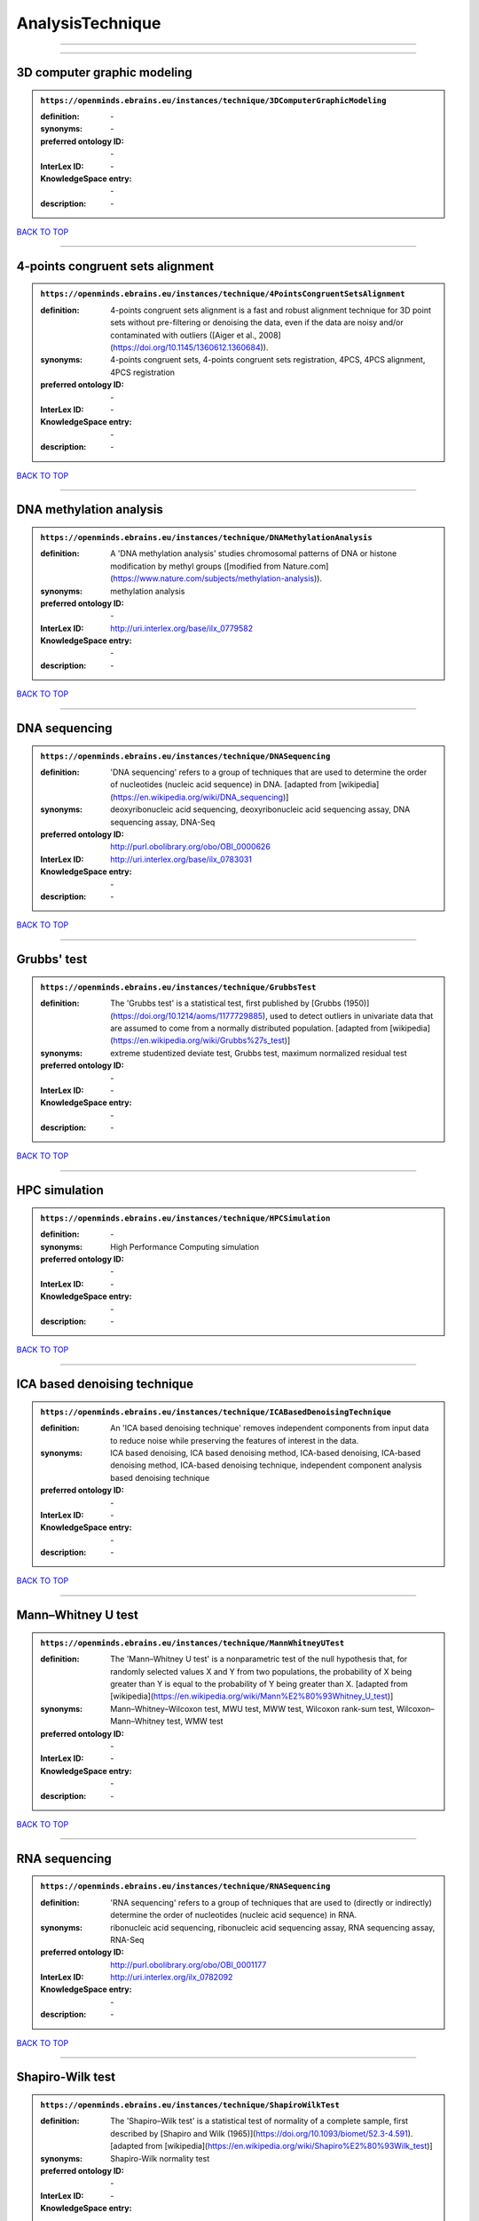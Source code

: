 #################
AnalysisTechnique
#################

------------

------------

3D computer graphic modeling
----------------------------

.. admonition:: ``https://openminds.ebrains.eu/instances/technique/3DComputerGraphicModeling``

   :definition: \-
   :synonyms: \-
   :preferred ontology ID: \-
   :InterLex ID: \-
   :KnowledgeSpace entry: \-
   :description: \-

`BACK TO TOP <AnalysisTechnique_>`_

------------

4-points congruent sets alignment
---------------------------------

.. admonition:: ``https://openminds.ebrains.eu/instances/technique/4PointsCongruentSetsAlignment``

   :definition: 4-points congruent sets alignment is a fast and robust alignment technique for 3D point sets without pre-filtering or denoising the data, even if the data are noisy and/or contaminated with outliers ([Aiger et al., 2008](https://doi.org/10.1145/1360612.1360684)).
   :synonyms: 4-points congruent sets, 4-points congruent sets registration, 4PCS, 4PCS alignment, 4PCS registration
   :preferred ontology ID: \-
   :InterLex ID: \-
   :KnowledgeSpace entry: \-
   :description: \-

`BACK TO TOP <AnalysisTechnique_>`_

------------

DNA methylation analysis
------------------------

.. admonition:: ``https://openminds.ebrains.eu/instances/technique/DNAMethylationAnalysis``

   :definition: A 'DNA methylation analysis' studies chromosomal patterns of DNA or histone modification by methyl groups ([modified from Nature.com](https://www.nature.com/subjects/methylation-analysis)).
   :synonyms: methylation analysis
   :preferred ontology ID: \-
   :InterLex ID: http://uri.interlex.org/base/ilx_0779582
   :KnowledgeSpace entry: \-
   :description: \-

`BACK TO TOP <AnalysisTechnique_>`_

------------

DNA sequencing
--------------

.. admonition:: ``https://openminds.ebrains.eu/instances/technique/DNASequencing``

   :definition: 'DNA sequencing' refers to a group of techniques that are used to determine the order of nucleotides (nucleic acid sequence) in DNA. [adapted from [wikipedia](https://en.wikipedia.org/wiki/DNA_sequencing)]
   :synonyms: deoxyribonucleic acid sequencing, deoxyribonucleic acid sequencing assay, DNA sequencing assay, DNA-Seq
   :preferred ontology ID: http://purl.obolibrary.org/obo/OBI_0000626
   :InterLex ID: http://uri.interlex.org/base/ilx_0783031
   :KnowledgeSpace entry: \-
   :description: \-

`BACK TO TOP <AnalysisTechnique_>`_

------------

Grubbs' test
------------

.. admonition:: ``https://openminds.ebrains.eu/instances/technique/GrubbsTest``

   :definition: The 'Grubbs test' is a statistical test, first published by [Grubbs (1950)](https://doi.org/10.1214/aoms/1177729885), used to detect outliers in univariate data that are assumed to come from a normally distributed population. [adapted from [wikipedia](https://en.wikipedia.org/wiki/Grubbs%27s_test)]
   :synonyms: extreme studentized deviate test, Grubbs test, maximum normalized residual test
   :preferred ontology ID: \-
   :InterLex ID: \-
   :KnowledgeSpace entry: \-
   :description: \-

`BACK TO TOP <AnalysisTechnique_>`_

------------

HPC simulation
--------------

.. admonition:: ``https://openminds.ebrains.eu/instances/technique/HPCSimulation``

   :definition: \-
   :synonyms: High Performance Computing simulation
   :preferred ontology ID: \-
   :InterLex ID: \-
   :KnowledgeSpace entry: \-
   :description: \-

`BACK TO TOP <AnalysisTechnique_>`_

------------

ICA based denoising technique
-----------------------------

.. admonition:: ``https://openminds.ebrains.eu/instances/technique/ICABasedDenoisingTechnique``

   :definition: An 'ICA based denoising technique' removes independent components from input data to reduce noise while preserving the features of interest in the data.
   :synonyms: ICA based denoising, ICA based denoising method, ICA-based denoising, ICA-based denoising method, ICA-based denoising technique, independent component analysis based denoising technique
   :preferred ontology ID: \-
   :InterLex ID: \-
   :KnowledgeSpace entry: \-
   :description: \-

`BACK TO TOP <AnalysisTechnique_>`_

------------

Mann–Whitney U test
-------------------

.. admonition:: ``https://openminds.ebrains.eu/instances/technique/MannWhitneyUTest``

   :definition: The 'Mann–Whitney U test' is a nonparametric test of the null hypothesis that, for randomly selected values X and Y from two populations, the probability of X being greater than Y is equal to the probability of Y being greater than X. [adapted from [wikipedia](https://en.wikipedia.org/wiki/Mann%E2%80%93Whitney_U_test)]
   :synonyms: Mann–Whitney–Wilcoxon test, MWU test, MWW test, Wilcoxon rank-sum test, Wilcoxon–Mann–Whitney test, WMW test
   :preferred ontology ID: \-
   :InterLex ID: \-
   :KnowledgeSpace entry: \-
   :description: \-

`BACK TO TOP <AnalysisTechnique_>`_

------------

RNA sequencing
--------------

.. admonition:: ``https://openminds.ebrains.eu/instances/technique/RNASequencing``

   :definition: 'RNA sequencing' refers to a group of techniques that are used to (directly or indirectly) determine the order of nucleotides (nucleic acid sequence) in RNA.
   :synonyms: ribonucleic acid sequencing, ribonucleic acid sequencing assay, RNA sequencing assay, RNA-Seq
   :preferred ontology ID: http://purl.obolibrary.org/obo/OBI_0001177
   :InterLex ID: http://uri.interlex.org/ilx_0782092
   :KnowledgeSpace entry: \-
   :description: \-

`BACK TO TOP <AnalysisTechnique_>`_

------------

Shapiro-Wilk test
-----------------

.. admonition:: ``https://openminds.ebrains.eu/instances/technique/ShapiroWilkTest``

   :definition: The 'Shapiro–Wilk test' is a statistical test of normality of a complete sample, first described by [Shapiro and Wilk (1965)](https://doi.org/10.1093/biomet/52.3-4.591). [adapted from [wikipedia](https://en.wikipedia.org/wiki/Shapiro%E2%80%93Wilk_test)]
   :synonyms: Shapiro-Wilk normality test
   :preferred ontology ID: \-
   :InterLex ID: \-
   :KnowledgeSpace entry: \-
   :description: \-

`BACK TO TOP <AnalysisTechnique_>`_

------------

Spearman's rank-order correlation
---------------------------------

.. admonition:: ``https://openminds.ebrains.eu/instances/technique/SpearmansRankOrderCorrelation``

   :definition: The 'Spearman's rank-order correlation' is the nonparametric version of the Pearson product-moment correlation measuring the strength and direction of association between a set of two ranked variables. [adapted from [Laerd.com](https://statistics.laerd.com/statistical-guides/spearmans-rank-order-correlation-statistical-guide.php)]
   :synonyms: Spearman’s correlation, Spearman’s correlation test, Spearman’s rank correlation
   :preferred ontology ID: \-
   :InterLex ID: \-
   :KnowledgeSpace entry: \-
   :description: \-

`BACK TO TOP <AnalysisTechnique_>`_

------------

Ward clustering
---------------

.. admonition:: ``https://openminds.ebrains.eu/instances/technique/WardClustering``

   :definition: 'Ward clustering' is a general agglomerative hierarchical clustering procedure, where the criterion for choosing the pair of clusters to merge at each step is based on the optimal value of an objective function (typically aiming to minimize the total within-cluster variance). [adapted from [Wikipedia](https://en.wikipedia.org/wiki/Ward%27s_method)]
   :synonyms: \-
   :preferred ontology ID: \-
   :InterLex ID: \-
   :KnowledgeSpace entry: \-
   :description: \-

`BACK TO TOP <AnalysisTechnique_>`_

------------

activation likelihood estimation
--------------------------------

.. admonition:: ``https://openminds.ebrains.eu/instances/technique/activationLikelihoodEstimation``

   :definition: An 'activation likelihood estimation' is a coordinate-based meta-analysis of neuroimaging data that determines the above-chance convergence of activation probabilities between experiments (i.e., not between foci). [adapted from [Eickhoff et al., 2011](https://dx.doi.org/10.1016%2Fj.neuroimage.2011.09.017)]
   :synonyms: activation likelihood estimation analysis, activation likelihood estimation meta-analysis, ALE, ALE analysis, ALE meta-analysis
   :preferred ontology ID: \-
   :InterLex ID: \-
   :KnowledgeSpace entry: \-
   :description: \-

`BACK TO TOP <AnalysisTechnique_>`_

------------

affine image registration
-------------------------

.. admonition:: ``https://openminds.ebrains.eu/instances/technique/affineImageRegistration``

   :definition: A 'affine image registration' is a process of bringing a set of images into the same coordinate system using affine transformation.
   :synonyms: \-
   :preferred ontology ID: \-
   :InterLex ID: \-
   :KnowledgeSpace entry: \-
   :description: \-

`BACK TO TOP <AnalysisTechnique_>`_

------------

affine transformation
---------------------

.. admonition:: ``https://openminds.ebrains.eu/instances/technique/affineTransformation``

   :definition: An 'affine transformation' is a specific linear transformation using combinations of rotations, translations, reflections, scaling and shearing to map coordinates between two coordinate spaces.
   :synonyms: \-
   :preferred ontology ID: \-
   :InterLex ID: \-
   :KnowledgeSpace entry: \-
   :description: \-

`BACK TO TOP <AnalysisTechnique_>`_

------------

anatomical delineation technique
--------------------------------

.. admonition:: ``https://openminds.ebrains.eu/instances/technique/anatomicalDelineationTechnique``

   :definition: \-
   :synonyms: \-
   :preferred ontology ID: \-
   :InterLex ID: \-
   :KnowledgeSpace entry: \-
   :description: \-

`BACK TO TOP <AnalysisTechnique_>`_

------------

average linkage clustering
--------------------------

.. admonition:: ``https://openminds.ebrains.eu/instances/technique/averageLinkageClustering``

   :definition: \-
   :synonyms: \-
   :preferred ontology ID: \-
   :InterLex ID: \-
   :KnowledgeSpace entry: \-
   :description: \-

`BACK TO TOP <AnalysisTechnique_>`_

------------

bias field correction
---------------------

.. admonition:: ``https://openminds.ebrains.eu/instances/technique/biasFieldCorrection``

   :definition: A 'bias field correction' is a mathematical technique to remove a corrupting, low frequency signal from magnetic resonance images. This bias field signal is typically caused by inhomogeneities in the magnetic ﬁelds of the magnetic resonance imaging machine.
   :synonyms: BFC
   :preferred ontology ID: \-
   :InterLex ID: \-
   :KnowledgeSpace entry: \-
   :description: \-

`BACK TO TOP <AnalysisTechnique_>`_

------------

bootstrapping
-------------

.. admonition:: ``https://openminds.ebrains.eu/instances/technique/bootstrapping``

   :definition: \-
   :synonyms: \-
   :preferred ontology ID: \-
   :InterLex ID: \-
   :KnowledgeSpace entry: \-
   :description: \-

`BACK TO TOP <AnalysisTechnique_>`_

------------

boundary-based registration
---------------------------

.. admonition:: ``https://openminds.ebrains.eu/instances/technique/boundaryBasedRegistration``

   :definition: The term 'boundary-based registration' refers to feature based image registration methods which utilize a boundary which can be identified in the source and target image.
   :synonyms: BBR
   :preferred ontology ID: \-
   :InterLex ID: \-
   :KnowledgeSpace entry: \-
   :description: \-

`BACK TO TOP <AnalysisTechnique_>`_

------------

cluster analysis
----------------

.. admonition:: ``https://openminds.ebrains.eu/instances/technique/clusterAnalysis``

   :definition: \-
   :synonyms: \-
   :preferred ontology ID: \-
   :InterLex ID: \-
   :KnowledgeSpace entry: \-
   :description: \-

`BACK TO TOP <AnalysisTechnique_>`_

------------

combined volume–surface registration
------------------------------------

.. admonition:: ``https://openminds.ebrains.eu/instances/technique/combinedVolumeSurfaceRegistration``

   :definition: The term 'combined volume-surface registration' refers to an image registration framework which utilizes information from the brain surface and the brain volume to perform the registration (cf. [Postelnicu et al. (2009)](https://doi.org/10.1109/TMI.2008.2004426)).
   :synonyms: CVS registration
   :preferred ontology ID: \-
   :InterLex ID: \-
   :KnowledgeSpace entry: \-
   :description: \-

`BACK TO TOP <AnalysisTechnique_>`_

------------

communication profiling
-----------------------

.. admonition:: ``https://openminds.ebrains.eu/instances/technique/communicationProfiling``

   :definition: \-
   :synonyms: \-
   :preferred ontology ID: \-
   :InterLex ID: \-
   :KnowledgeSpace entry: \-
   :description: \-

`BACK TO TOP <AnalysisTechnique_>`_

------------

conjunction analysis
--------------------

.. admonition:: ``https://openminds.ebrains.eu/instances/technique/conjunctionAnalysis``

   :definition: \-
   :synonyms: \-
   :preferred ontology ID: \-
   :InterLex ID: \-
   :KnowledgeSpace entry: \-
   :description: \-

`BACK TO TOP <AnalysisTechnique_>`_

------------

connected-component analysis
----------------------------

.. admonition:: ``https://openminds.ebrains.eu/instances/technique/connected-componentAnalysis``

   :definition: 'connected-component analysis' is an algorithmic application of graph theory, where subsets of connected components are uniquely labeled based on a given heuristic. [adapted from: [wikipedia](https://en.wikipedia.org/wiki/Connected-component_labeling)]
   :synonyms: CCA, CCL, connected-component labeling
   :preferred ontology ID: \-
   :InterLex ID: \-
   :KnowledgeSpace entry: \-
   :description: \-

`BACK TO TOP <AnalysisTechnique_>`_

------------

connectivity based parcellation technique
-----------------------------------------

.. admonition:: ``https://openminds.ebrains.eu/instances/technique/connectivityBasedParcellationTechnique``

   :definition: \-
   :synonyms: \-
   :preferred ontology ID: \-
   :InterLex ID: \-
   :KnowledgeSpace entry: \-
   :description: \-

`BACK TO TOP <AnalysisTechnique_>`_

------------

convolution
-----------

.. admonition:: ``https://openminds.ebrains.eu/instances/technique/convolution``

   :definition: In functional analysis, 'convolution' is a mathematical operation on two functions (f and g) producing a third function (f * g) that expresses how the shape of one is modified by the other. [adapted from [wikipedia](https://en.wikipedia.org/wiki/Convolution)]
   :synonyms: convolution technique
   :preferred ontology ID: \-
   :InterLex ID: \-
   :KnowledgeSpace entry: \-
   :description: \-

`BACK TO TOP <AnalysisTechnique_>`_

------------

correlation analysis
--------------------

.. admonition:: ``https://openminds.ebrains.eu/instances/technique/correlationAnalysis``

   :definition: \-
   :synonyms: \-
   :preferred ontology ID: \-
   :InterLex ID: \-
   :KnowledgeSpace entry: \-
   :description: \-

`BACK TO TOP <AnalysisTechnique_>`_

------------

covariance analysis
-------------------

.. admonition:: ``https://openminds.ebrains.eu/instances/technique/covarianceAnalysis``

   :definition: \-
   :synonyms: \-
   :preferred ontology ID: \-
   :InterLex ID: \-
   :KnowledgeSpace entry: \-
   :description: \-

`BACK TO TOP <AnalysisTechnique_>`_

------------

current source density analysis
-------------------------------

.. admonition:: ``https://openminds.ebrains.eu/instances/technique/currentSourceDensityAnalysis``

   :definition: \-
   :synonyms: \-
   :preferred ontology ID: \-
   :InterLex ID: \-
   :KnowledgeSpace entry: \-
   :description: \-

`BACK TO TOP <AnalysisTechnique_>`_

------------

cytoarchitectonic mapping
-------------------------

.. admonition:: ``https://openminds.ebrains.eu/instances/technique/cytoarchitectonicMapping``

   :definition: 'Cytoarchitectonic mapping' is a delineation technique that defines regional borders based on histological analysis of the cellular composition of the studied tissue.
   :synonyms: \-
   :preferred ontology ID: \-
   :InterLex ID: \-
   :KnowledgeSpace entry: \-
   :description: \-

`BACK TO TOP <AnalysisTechnique_>`_

------------

deep learning
-------------

.. admonition:: ``https://openminds.ebrains.eu/instances/technique/deepLearning``

   :definition: \-
   :synonyms: \-
   :preferred ontology ID: \-
   :InterLex ID: \-
   :KnowledgeSpace entry: \-
   :description: \-

`BACK TO TOP <AnalysisTechnique_>`_

------------

density measurement
-------------------

.. admonition:: ``https://openminds.ebrains.eu/instances/technique/densityMeasurement``

   :definition: \-
   :synonyms: \-
   :preferred ontology ID: \-
   :InterLex ID: \-
   :KnowledgeSpace entry: \-
   :description: \-

`BACK TO TOP <AnalysisTechnique_>`_

------------

dictionary learning
-------------------

.. admonition:: ``https://openminds.ebrains.eu/instances/technique/dictionaryLearning``

   :definition: 'Dictionary learning' is a branch of signal processing and machine learning that aims at finding a frame (called dictionary) in which some training data admits a sparse representation.
   :synonyms: sparse dictionary learning
   :preferred ontology ID: \-
   :InterLex ID: \-
   :KnowledgeSpace entry: \-
   :description: \-

`BACK TO TOP <AnalysisTechnique_>`_

------------

diffeomorphic registration
--------------------------

.. admonition:: ``https://openminds.ebrains.eu/instances/technique/diffeomorphicRegistration``

   :definition: 'Diffeomorphic registration' refers to a suite of algorithms that register or build correspondences between dense coordinate systems in medical imaging by ensuring the solutions are diffeomorphic.
   :synonyms: diffeomorphic mapping, large deformation diffeomorphic metric mapping
   :preferred ontology ID: \-
   :InterLex ID: \-
   :KnowledgeSpace entry: \-
   :description: \-

`BACK TO TOP <AnalysisTechnique_>`_

------------

enzyme-linked immunosorbent assay
---------------------------------

.. admonition:: ``https://openminds.ebrains.eu/instances/technique/enzymeLinkedImmunosorbentAssay``

   :definition: The 'enzyme-linked immunosorbent assay' is a commonly used analytical biochemistry assay for the quantitative determination of antibodies, first described by [Engvall and Perlmann (1972)](https://www.jimmunol.org/content/109/1/129.abstract). [adapted from [wikipedia](https://en.wikipedia.org/wiki/ELISA)]
   :synonyms: ELISA
   :preferred ontology ID: http://id.nlm.nih.gov/mesh/2018/M0007526
   :InterLex ID: http://uri.interlex.org/base/ilx_0484188
   :KnowledgeSpace entry: \-
   :description: This immunoassay utilizes an antibody labeled with an enzyme marker such as horseradish peroxidase. While either the enzyme or the antibody is bound to an immunosorbent substrate, they both retain their biologic activity; the change in enzyme activity as a result of the enzyme-antibody-antigen reaction is proportional to the concentration of the antigen and can be measured spectrophotometrically or with the naked eye. Many variations of the method have been developed.

`BACK TO TOP <AnalysisTechnique_>`_

------------

eye movement tracking
---------------------

.. admonition:: ``https://openminds.ebrains.eu/instances/technique/eyeMovementTracking``

   :definition: 'Eye movement tracking' refers to a group of techniques used to measure the eye movement and/or position of a living specimen over a given period of time.
   :synonyms: eye motion tracking, eye tracking
   :preferred ontology ID: http://id.nlm.nih.gov/mesh/2018/M0493574
   :InterLex ID: http://uri.interlex.org/ilx_0417680
   :KnowledgeSpace entry: \-
   :description: \-

`BACK TO TOP <AnalysisTechnique_>`_

------------

gene expression measurement
---------------------------

.. admonition:: ``https://openminds.ebrains.eu/instances/technique/geneExpressionMeasurement``

   :definition: \-
   :synonyms: \-
   :preferred ontology ID: \-
   :InterLex ID: \-
   :KnowledgeSpace entry: \-
   :description: \-

`BACK TO TOP <AnalysisTechnique_>`_

------------

general linear modeling
-----------------------

.. admonition:: ``https://openminds.ebrains.eu/instances/technique/generalLinearModeling``

   :definition: \-
   :synonyms: \-
   :preferred ontology ID: \-
   :InterLex ID: \-
   :KnowledgeSpace entry: \-
   :description: \-

`BACK TO TOP <AnalysisTechnique_>`_

------------

genetic correlation analysis
----------------------------

.. admonition:: ``https://openminds.ebrains.eu/instances/technique/geneticCorrelationAnalysis``

   :definition: \-
   :synonyms: \-
   :preferred ontology ID: \-
   :InterLex ID: \-
   :KnowledgeSpace entry: \-
   :description: \-

`BACK TO TOP <AnalysisTechnique_>`_

------------

genetic risk score
------------------

.. admonition:: ``https://openminds.ebrains.eu/instances/technique/geneticRiskScore``

   :definition: A genetic risk score is an estimate of the cumulative contribution of genetic factors to a specific outcome of interest in an individual (Igo et al, 2019).
   :synonyms: GRS
   :preferred ontology ID: \-
   :InterLex ID: \-
   :KnowledgeSpace entry: \-
   :description: [described in: Igo, R. P., Jr, Kinzy, T. G., & Cooke Bailey, J. N. (2019). Genetic Risk Scores. Current protocols in human genetics, 104(1), e95. https://doi.org/10.1002/cphg.95]

`BACK TO TOP <AnalysisTechnique_>`_

------------

genome-wide association study
-----------------------------

.. admonition:: ``https://openminds.ebrains.eu/instances/technique/genomeWideAssociationStudy``

   :definition: A 'genome-wide association study' is an analysis technique comparing the allele frequencies of all available (or a whole genome representative set of) polymorphic markers in unrelated individuals with a specific symptom or disease condition, and those of healthy controls to identify markers associated with a specific disease or condition.
   :synonyms: genetic association study, genome association studies, GWAS, GWAS analysis, GWA study, whole genome association study, WGA study, WGAS
   :preferred ontology ID: http://edamontology.org/topic_3517
   :InterLex ID: http://uri.interlex.org/base/ilx_0104603
   :KnowledgeSpace entry: https://knowledge-space.org/wiki/NLXINV:1005075#genome-association-studies
   :description: \-

`BACK TO TOP <AnalysisTechnique_>`_

------------

global signal regression
------------------------

.. admonition:: ``https://openminds.ebrains.eu/instances/technique/globalSignalRegression``

   :definition: A 'global signal regression' is a denoising technique where the global signal is removed from the time series of each voxel through linear regression. [adapted from: [Murphy & Fox, 2017](https://dx.doi.org/10.1016%2Fj.neuroimage.2016.11.052)]
   :synonyms: GSR
   :preferred ontology ID: \-
   :InterLex ID: \-
   :KnowledgeSpace entry: \-
   :description: \-

`BACK TO TOP <AnalysisTechnique_>`_

------------

hierarchical agglomerative clustering
-------------------------------------

.. admonition:: ``https://openminds.ebrains.eu/instances/technique/hierarchicalAgglomerativeClustering``

   :definition: \-
   :synonyms: \-
   :preferred ontology ID: \-
   :InterLex ID: \-
   :KnowledgeSpace entry: \-
   :description: \-

`BACK TO TOP <AnalysisTechnique_>`_

------------

hierarchical clustering
-----------------------

.. admonition:: ``https://openminds.ebrains.eu/instances/technique/hierarchicalClustering``

   :definition: \-
   :synonyms: \-
   :preferred ontology ID: \-
   :InterLex ID: \-
   :KnowledgeSpace entry: \-
   :description: \-

`BACK TO TOP <AnalysisTechnique_>`_

------------

hierarchical divisive clustering
--------------------------------

.. admonition:: ``https://openminds.ebrains.eu/instances/technique/hierarchicalDivisiveClustering``

   :definition: \-
   :synonyms: \-
   :preferred ontology ID: \-
   :InterLex ID: \-
   :KnowledgeSpace entry: \-
   :description: \-

`BACK TO TOP <AnalysisTechnique_>`_

------------

image distortion correction
---------------------------

.. admonition:: ``https://openminds.ebrains.eu/instances/technique/imageDistortionCorrection``

   :definition: 'Image distortion correction' is the general term for any image processing technique correcting optical or perspective aberrations of an image.
   :synonyms: \-
   :preferred ontology ID: \-
   :InterLex ID: \-
   :KnowledgeSpace entry: \-
   :description: \-

`BACK TO TOP <AnalysisTechnique_>`_

------------

image registration
------------------

.. admonition:: ``https://openminds.ebrains.eu/instances/technique/imageRegistration``

   :definition: An 'image registration' is a process of bringing a set of images into the same coordinate system.
   :synonyms: spatial registration
   :preferred ontology ID: \-
   :InterLex ID: \-
   :KnowledgeSpace entry: \-
   :description: \-

`BACK TO TOP <AnalysisTechnique_>`_

------------

independent component analysis
------------------------------

.. admonition:: ``https://openminds.ebrains.eu/instances/technique/independentComponentAnalysis``

   :definition: \-
   :synonyms: \-
   :preferred ontology ID: \-
   :InterLex ID: \-
   :KnowledgeSpace entry: \-
   :description: \-

`BACK TO TOP <AnalysisTechnique_>`_

------------

inter-subject analysis
----------------------

.. admonition:: ``https://openminds.ebrains.eu/instances/technique/interSubjectAnalysis``

   :definition: \-
   :synonyms: \-
   :preferred ontology ID: \-
   :InterLex ID: \-
   :KnowledgeSpace entry: \-
   :description: \-

`BACK TO TOP <AnalysisTechnique_>`_

------------

interpolation
-------------

.. admonition:: ``https://openminds.ebrains.eu/instances/technique/interpolation``

   :definition: An 'interpolation' is an analysis technique that delivers estimates for new data points based on a range of a discrete set of known data points.
   :synonyms: \-
   :preferred ontology ID: \-
   :InterLex ID: \-
   :KnowledgeSpace entry: \-
   :description: \-

`BACK TO TOP <AnalysisTechnique_>`_

------------

intra-subject analysis
----------------------

.. admonition:: ``https://openminds.ebrains.eu/instances/technique/intraSubjectAnalysis``

   :definition: \-
   :synonyms: \-
   :preferred ontology ID: \-
   :InterLex ID: \-
   :KnowledgeSpace entry: \-
   :description: \-

`BACK TO TOP <AnalysisTechnique_>`_

------------

k-means clustering
------------------

.. admonition:: ``https://openminds.ebrains.eu/instances/technique/k-meansClustering``

   :definition: 'k-means clustering' is a centroid-based cluster analysis technique that aims to partition n observations into a pre-defined number of k clusters by assigning each observation to the cluster with the nearest mean (centroid).
   :synonyms: k-means, k-means cluster analysis
   :preferred ontology ID: \-
   :InterLex ID: \-
   :KnowledgeSpace entry: \-
   :description: \-

`BACK TO TOP <AnalysisTechnique_>`_

------------

linear image registration
-------------------------

.. admonition:: ``https://openminds.ebrains.eu/instances/technique/linearImageRegistration``

   :definition: A 'linear image registration' is a process of bringing a set of images into the same coordinate system using linear transformation.
   :synonyms: \-
   :preferred ontology ID: \-
   :InterLex ID: \-
   :KnowledgeSpace entry: \-
   :description: \-

`BACK TO TOP <AnalysisTechnique_>`_

------------

linear regression
-----------------

.. admonition:: ``https://openminds.ebrains.eu/instances/technique/linearRegression``

   :definition: A 'linear regression' is an analysis approach for modelling the linear relationship between a scalar response and one or more explanatory variables.
   :synonyms: \-
   :preferred ontology ID: \-
   :InterLex ID: \-
   :KnowledgeSpace entry: \-
   :description: \-

`BACK TO TOP <AnalysisTechnique_>`_

------------

linear transformation
---------------------

.. admonition:: ``https://openminds.ebrains.eu/instances/technique/linearTransformation``

   :definition: A 'linear transformation' is a linear mathematical function to map coordinates between two different coordinate systems while perserving straight lines.
   :synonyms: \-
   :preferred ontology ID: \-
   :InterLex ID: \-
   :KnowledgeSpace entry: \-
   :description: \-

`BACK TO TOP <AnalysisTechnique_>`_

------------

literature mining
-----------------

.. admonition:: ``https://openminds.ebrains.eu/instances/technique/literatureMining``

   :definition: \-
   :synonyms: \-
   :preferred ontology ID: \-
   :InterLex ID: \-
   :KnowledgeSpace entry: \-
   :description: \-

`BACK TO TOP <AnalysisTechnique_>`_

------------

manifold learning
-----------------

.. admonition:: ``https://openminds.ebrains.eu/instances/technique/manifoldLearning``

   :definition: 'manifold learning' refers to a group of machine learning algorithms for non-linear dimensionality reduction of high-dimensionalty data.
   :synonyms: \-
   :preferred ontology ID: \-
   :InterLex ID: \-
   :KnowledgeSpace entry: \-
   :description: \-

`BACK TO TOP <AnalysisTechnique_>`_

------------

mass univariate analysis
------------------------

.. admonition:: ``https://openminds.ebrains.eu/instances/technique/massUnivariateAnalysis``

   :definition: A 'mass univariate analysis' is the statistical analysis of a massive number of simultaneously measured dependent variables via the performance of univariate hypothesis tests.
   :synonyms: \-
   :preferred ontology ID: \-
   :InterLex ID: \-
   :KnowledgeSpace entry: \-
   :description: \-

`BACK TO TOP <AnalysisTechnique_>`_

------------

maximum likelihood estimation technique
---------------------------------------

.. admonition:: ``https://openminds.ebrains.eu/instances/technique/maximumLikelihoodEstimation``

   :definition: 'Maximum likelihood estimation' is a statistical analysis technique that estimates the parameters of an assumed probability distribution for some observed data by maximizing a likelihood function so that, under the assumed statistical model, the observed data is most probable. [adapted from [wikipedia](https://en.wikipedia.org/wiki/Maximum_likelihood_estimation)]
   :synonyms: MLE, maximum likelihood estimation technique
   :preferred ontology ID: \-
   :InterLex ID: \-
   :KnowledgeSpace entry: \-
   :description: \-

`BACK TO TOP <AnalysisTechnique_>`_

------------

maximum probability projection
------------------------------

.. admonition:: ``https://openminds.ebrains.eu/instances/technique/maximumProbabilityProjection``

   :definition: \-
   :synonyms: \-
   :preferred ontology ID: \-
   :InterLex ID: \-
   :KnowledgeSpace entry: \-
   :description: \-

`BACK TO TOP <AnalysisTechnique_>`_

------------

meta-analysis
-------------

.. admonition:: ``https://openminds.ebrains.eu/instances/technique/metaAnalysis``

   :definition: \-
   :synonyms: \-
   :preferred ontology ID: \-
   :InterLex ID: \-
   :KnowledgeSpace entry: \-
   :description: \-

`BACK TO TOP <AnalysisTechnique_>`_

------------

meta-analytic connectivity modeling
-----------------------------------

.. admonition:: ``https://openminds.ebrains.eu/instances/technique/metaAnalyticConnectivityModeling``

   :definition: \-
   :synonyms: \-
   :preferred ontology ID: \-
   :InterLex ID: \-
   :KnowledgeSpace entry: \-
   :description: \-

`BACK TO TOP <AnalysisTechnique_>`_

------------

metadata parsing
----------------

.. admonition:: ``https://openminds.ebrains.eu/instances/technique/metadataParsing``

   :definition: \-
   :synonyms: \-
   :preferred ontology ID: \-
   :InterLex ID: \-
   :KnowledgeSpace entry: \-
   :description: \-

`BACK TO TOP <AnalysisTechnique_>`_

------------

model-based stimulation artifact correction
-------------------------------------------

.. admonition:: ``https://openminds.ebrains.eu/instances/technique/modelBasedStimulationArtifactCorrection``

   :definition: The 'model-based stimulation artifact correction' is a model-based analysis technique for removing stimulation artifacts from intracranial electroencephalography signals to uncover the cortico-cortical evoked potentials caused by the stimulation (cf. [Trebaul et al. (2016)](https://doi.org/10.1016/j.jneumeth.2016.03.002)).
   :synonyms: model-based artifact correction
   :preferred ontology ID: \-
   :InterLex ID: \-
   :KnowledgeSpace entry: \-
   :description: \-

`BACK TO TOP <AnalysisTechnique_>`_

------------

morphometric analysis
---------------------

.. admonition:: ``https://openminds.ebrains.eu/instances/technique/morphometricAnalysis``

   :definition: \-
   :synonyms: \-
   :preferred ontology ID: \-
   :InterLex ID: \-
   :KnowledgeSpace entry: \-
   :description: \-

`BACK TO TOP <AnalysisTechnique_>`_

------------

morphometry
-----------

.. admonition:: ``https://openminds.ebrains.eu/instances/technique/morphometry``

   :definition: \-
   :synonyms: \-
   :preferred ontology ID: \-
   :InterLex ID: \-
   :KnowledgeSpace entry: \-
   :description: \-

`BACK TO TOP <AnalysisTechnique_>`_

------------

motion correction
-----------------

.. admonition:: ``https://openminds.ebrains.eu/instances/technique/motionCorrection``

   :definition: 'Motion correction' is the general term for any preprocessing analysis technique used to correct for motion artifacts in imaging time-series.
   :synonyms: \-
   :preferred ontology ID: \-
   :InterLex ID: \-
   :KnowledgeSpace entry: \-
   :description: \-

`BACK TO TOP <AnalysisTechnique_>`_

------------

movement tracking
-----------------

.. admonition:: ``https://openminds.ebrains.eu/instances/technique/movementTracking``

   :definition: 'Movement tracking' refers to a group of techniques used to measure the movement and/or position of an object, specimen, or anatomical parts of a specimen over a given period of time.
   :synonyms: motion tracking
   :preferred ontology ID: \-
   :InterLex ID: \-
   :KnowledgeSpace entry: \-
   :description: \-

`BACK TO TOP <AnalysisTechnique_>`_

------------

multi-compartment modeling
--------------------------

.. admonition:: ``https://openminds.ebrains.eu/instances/technique/multi-compartmentModeling``

   :definition: \-
   :synonyms: \-
   :preferred ontology ID: \-
   :InterLex ID: \-
   :KnowledgeSpace entry: \-
   :description: \-

`BACK TO TOP <AnalysisTechnique_>`_

------------

multi-scale individual component clustering
-------------------------------------------

.. admonition:: ``https://openminds.ebrains.eu/instances/technique/multi-scaleIndividualComponentClustering``

   :definition: 'multi-scale individual component clustering' is a multi-scale, unsupervised cluster analysis technique to group individual, independent components of a single-object/single-subject independent component analysis (ICA) from an object-pool/subject-pool (cf. [Naveau et al, 2012](https://doi.org/10.1007/s12021-012-9145-2)).
   :synonyms: MICCA, multi-scale individual component cluster algorithm
   :preferred ontology ID: \-
   :InterLex ID: \-
   :KnowledgeSpace entry: \-
   :description: \-

`BACK TO TOP <AnalysisTechnique_>`_

------------

multi-voxel pattern analysis
----------------------------

.. admonition:: ``https://openminds.ebrains.eu/instances/technique/multiVoxelPatternAnalysis``

   :definition: A 'multi-voxel pattern analysis' is considered as a supervised classification problem where a classifier attempts to capture the relationships between spatial patterns of functional magnetic resonance imaging activity and experimental conditions ([Mahmoudi et al., 2012](https://doi.org/10.1155/2012/961257), [Davatzikos et al., 2005](https://doi.org/10.1016/j.neuroimage.2005.08.009)).
   :synonyms: MVPA
   :preferred ontology ID: \-
   :InterLex ID: \-
   :KnowledgeSpace entry: \-
   :description: \-

`BACK TO TOP <AnalysisTechnique_>`_

------------

multiple linear regression
--------------------------

.. admonition:: ``https://openminds.ebrains.eu/instances/technique/multipleLinearRegression``

   :definition: A 'multiple linear regression' is a linear approach for modelling the relationship between a scalar response and multiple explanatory variables. [adapted from [wikipedia](https://en.wikipedia.org/wiki/Linear_regression)]
   :synonyms: MLR, multi-linear regression, multilinear regression, multiple regression
   :preferred ontology ID: \-
   :InterLex ID: \-
   :KnowledgeSpace entry: \-
   :description: \-

`BACK TO TOP <AnalysisTechnique_>`_

------------

neuromorphic simulation
-----------------------

.. admonition:: ``https://openminds.ebrains.eu/instances/technique/neuromorphicSimulation``

   :definition: \-
   :synonyms: \-
   :preferred ontology ID: \-
   :InterLex ID: \-
   :KnowledgeSpace entry: \-
   :description: \-

`BACK TO TOP <AnalysisTechnique_>`_

------------

nonlinear image registration
----------------------------

.. admonition:: ``https://openminds.ebrains.eu/instances/technique/nonlinearImageRegistration``

   :definition: A 'nonlinear image registration' is a process of bringing a set of images into the same coordinate system using nonlinear transformation.
   :synonyms: non-linear image registration
   :preferred ontology ID: \-
   :InterLex ID: \-
   :KnowledgeSpace entry: \-
   :description: \-

`BACK TO TOP <AnalysisTechnique_>`_

------------

nonlinear transformation
------------------------

.. admonition:: ``https://openminds.ebrains.eu/instances/technique/nonlinearTransformation``

   :definition: A 'nonlinear transformation' is a mathematical function to map coordinates between two different coordinate systems, not perserving straight lines.
   :synonyms: non-linear transformation
   :preferred ontology ID: \-
   :InterLex ID: \-
   :KnowledgeSpace entry: \-
   :description: \-

`BACK TO TOP <AnalysisTechnique_>`_

------------

nonrigid image registration
---------------------------

.. admonition:: ``https://openminds.ebrains.eu/instances/technique/nonrigidImageRegistration``

   :definition: A 'nonrigid image registration' is a process of bringing a set of images into the same coordinate system using nonrigid transformation.
   :synonyms: non-rigid image registration
   :preferred ontology ID: \-
   :InterLex ID: \-
   :KnowledgeSpace entry: \-
   :description: \-

`BACK TO TOP <AnalysisTechnique_>`_

------------

nonrigid motion correction
--------------------------

.. admonition:: ``https://openminds.ebrains.eu/instances/technique/nonrigidMotionCorrection``

   :definition: \-
   :synonyms: non-rigid motion correction
   :preferred ontology ID: \-
   :InterLex ID: \-
   :KnowledgeSpace entry: \-
   :description: \-

`BACK TO TOP <AnalysisTechnique_>`_

------------

nonrigid transformation
-----------------------

.. admonition:: ``https://openminds.ebrains.eu/instances/technique/nonrigidTransformation``

   :definition: A 'nonrigid transformation' is a specific linear transformation using combinations of rotations, translations, reflections, scaling, shearing, and perspective projections to map coordinates between two coordinate spaces.
   :synonyms: non-rigid transformation
   :preferred ontology ID: \-
   :InterLex ID: \-
   :KnowledgeSpace entry: \-
   :description: \-

`BACK TO TOP <AnalysisTechnique_>`_

------------

nuisance regression
-------------------

.. admonition:: ``https://openminds.ebrains.eu/instances/technique/nuisanceRegression``

   :definition: 'Nuisance regression' is an image processing technique which seeks to attenuate non-neural BOLD fluctuations from measurable noise sources such as scanner drift and head motion, as well as periodic physiological signals. [adapted from [Hallquist et al. 2013](https://doi.org/10.1016%2Fj.neuroimage.2013.05.116)]
   :synonyms: NR
   :preferred ontology ID: \-
   :InterLex ID: \-
   :KnowledgeSpace entry: \-
   :description: \-

`BACK TO TOP <AnalysisTechnique_>`_

------------

pathway analysis
----------------

.. admonition:: ``https://openminds.ebrains.eu/instances/technique/pathwayAnalysis``

   :definition: A 'pathway analysis' refers to a group of techniques that aim to discover what biological themes, and which biomolecules, are crucial to understand biological pathways of (typically) high-throughput biological data (adapted from [García-Campos et al., 2015](https://doi.org/10.3389/fphys.2015.00383)).
   :synonyms: biological pathway modelling, biological pathway prediction, functional enrichment analysis, functional pathway analysis, PA, pathway comparison, pathway modelling, pathway prediction, pathway simulation
   :preferred ontology ID: http://edamontology.org/operation_3928
   :InterLex ID: http://uri.interlex.org/base/ilx_0778897
   :KnowledgeSpace entry: \-
   :description: \-

`BACK TO TOP <AnalysisTechnique_>`_

------------

performance profiling
---------------------

.. admonition:: ``https://openminds.ebrains.eu/instances/technique/performanceProfiling``

   :definition: \-
   :synonyms: \-
   :preferred ontology ID: \-
   :InterLex ID: \-
   :KnowledgeSpace entry: \-
   :description: \-

`BACK TO TOP <AnalysisTechnique_>`_

------------

perturbational complexity index measurement
-------------------------------------------

.. admonition:: ``https://openminds.ebrains.eu/instances/technique/perturbationalComplexityIndexMeasurement``

   :definition: \-
   :synonyms: \-
   :preferred ontology ID: \-
   :InterLex ID: \-
   :KnowledgeSpace entry: \-
   :description: \-

`BACK TO TOP <AnalysisTechnique_>`_

------------

phase synchronization analysis
------------------------------

.. admonition:: ``https://openminds.ebrains.eu/instances/technique/phaseSynchronizationAnalysis``

   :definition: A 'phase synchronization analysis' detects and quantifies synchronization between two time series.
   :synonyms: PS analysis, PSA
   :preferred ontology ID: \-
   :InterLex ID: \-
   :KnowledgeSpace entry: \-
   :description: \-

`BACK TO TOP <AnalysisTechnique_>`_

------------

principal component analysis
----------------------------

.. admonition:: ``https://openminds.ebrains.eu/instances/technique/principalComponentAnalysis``

   :definition: A 'principal component analysis' is a statistical technique for reducing the dimensionality of a dataset by linearly transforming the data into a new coordinate system where (most of) the variation in the data can be described with fewer dimensions than the initial data. [adapted from [wikipedia](https://en.wikipedia.org/wiki/Principal_component_analysis)]
   :synonyms: PCA
   :preferred ontology ID: \-
   :InterLex ID: \-
   :KnowledgeSpace entry: \-
   :description: \-

`BACK TO TOP <AnalysisTechnique_>`_

------------

probabilistic anatomical parcellation technique
-----------------------------------------------

.. admonition:: ``https://openminds.ebrains.eu/instances/technique/probabilisticAnatomicalParcellationTechnique``

   :definition: \-
   :synonyms: \-
   :preferred ontology ID: \-
   :InterLex ID: \-
   :KnowledgeSpace entry: \-
   :description: \-

`BACK TO TOP <AnalysisTechnique_>`_

------------

probabilistic diffusion tractography
------------------------------------

.. admonition:: ``https://openminds.ebrains.eu/instances/technique/probabilisticDiffusionTractography``

   :definition: \-
   :synonyms: \-
   :preferred ontology ID: \-
   :InterLex ID: \-
   :KnowledgeSpace entry: \-
   :description: \-

`BACK TO TOP <AnalysisTechnique_>`_

------------

pupillometry
------------

.. admonition:: ``https://openminds.ebrains.eu/instances/technique/pupillometry``

   :definition: Pupillometry is the measurement of minute fluctuations in pupil diameter in response to a stimulus.
   :synonyms: \-
   :preferred ontology ID: \-
   :InterLex ID: \-
   :KnowledgeSpace entry: \-
   :description: \-

`BACK TO TOP <AnalysisTechnique_>`_

------------

qualitative analysis
--------------------

.. admonition:: ``https://openminds.ebrains.eu/instances/technique/qualitativeAnalysis``

   :definition: 'Qualitative analysis' uses subjective judgment to analyze data based on non-quantifiable information. The resulting data are typically nonnumerical.
   :synonyms: \-
   :preferred ontology ID: \-
   :InterLex ID: \-
   :KnowledgeSpace entry: \-
   :description: \-

`BACK TO TOP <AnalysisTechnique_>`_

------------

quantification
--------------

.. admonition:: ``https://openminds.ebrains.eu/instances/technique/quantification``

   :definition: \-
   :synonyms: \-
   :preferred ontology ID: \-
   :InterLex ID: \-
   :KnowledgeSpace entry: \-
   :description: \-

`BACK TO TOP <AnalysisTechnique_>`_

------------

quantitative analysis
---------------------

.. admonition:: ``https://openminds.ebrains.eu/instances/technique/quantitativeAnalysis``

   :definition: \-
   :synonyms: \-
   :preferred ontology ID: \-
   :InterLex ID: \-
   :KnowledgeSpace entry: \-
   :description: \-

`BACK TO TOP <AnalysisTechnique_>`_

------------

reconstruction technique
------------------------

.. admonition:: ``https://openminds.ebrains.eu/instances/technique/reconstructionTechnique``

   :definition: A 'reconstruction technique' is able to re-build, re-assemble, re-create, or re-imagine something by applying (often mathematical) principles to physical evidence.
   :synonyms: \-
   :preferred ontology ID: \-
   :InterLex ID: \-
   :KnowledgeSpace entry: \-
   :description: \-

`BACK TO TOP <AnalysisTechnique_>`_

------------

reporter gene based expression measurement
------------------------------------------

.. admonition:: ``https://openminds.ebrains.eu/instances/technique/reporterGeneBasedExpressionMeasurement``

   :definition: \-
   :synonyms: \-
   :preferred ontology ID: \-
   :InterLex ID: \-
   :KnowledgeSpace entry: \-
   :description: \-

`BACK TO TOP <AnalysisTechnique_>`_

------------

reporter protein based expression measurement
---------------------------------------------

.. admonition:: ``https://openminds.ebrains.eu/instances/technique/reporterProteinBasedExpressionMeasurement``

   :definition: \-
   :synonyms: \-
   :preferred ontology ID: \-
   :InterLex ID: \-
   :KnowledgeSpace entry: \-
   :description: \-

`BACK TO TOP <AnalysisTechnique_>`_

------------

rigid image registration
------------------------

.. admonition:: ``https://openminds.ebrains.eu/instances/technique/rigidImageRegistration``

   :definition: A 'rigid image registration' is a process of bringing a set of images into the same coordinate system using rigid transformation.
   :synonyms: \-
   :preferred ontology ID: \-
   :InterLex ID: \-
   :KnowledgeSpace entry: \-
   :description: \-

`BACK TO TOP <AnalysisTechnique_>`_

------------

rigid motion correction
-----------------------

.. admonition:: ``https://openminds.ebrains.eu/instances/technique/rigidMotionCorrection``

   :definition: \-
   :synonyms: \-
   :preferred ontology ID: \-
   :InterLex ID: \-
   :KnowledgeSpace entry: \-
   :description: \-

`BACK TO TOP <AnalysisTechnique_>`_

------------

rigid transformation
--------------------

.. admonition:: ``https://openminds.ebrains.eu/instances/technique/rigidTransformation``

   :definition: A 'rigid transformation' is a specific linear transformation using combinations of rotations, translations, and reflections to map coordinates between two coordinate spaces, leaving the oject congruent.
   :synonyms: \-
   :preferred ontology ID: \-
   :InterLex ID: \-
   :KnowledgeSpace entry: \-
   :description: \-

`BACK TO TOP <AnalysisTechnique_>`_

------------

rule-based modeling
-------------------

.. admonition:: ``https://openminds.ebrains.eu/instances/technique/rule-basedModeling``

   :definition: \-
   :synonyms: \-
   :preferred ontology ID: \-
   :InterLex ID: \-
   :KnowledgeSpace entry: \-
   :description: \-

`BACK TO TOP <AnalysisTechnique_>`_

------------

seed-based correlation analysis
-------------------------------

.. admonition:: ``https://openminds.ebrains.eu/instances/technique/seed-basedCorrelationAnalysis``

   :definition: \-
   :synonyms: \-
   :preferred ontology ID: \-
   :InterLex ID: \-
   :KnowledgeSpace entry: \-
   :description: \-

`BACK TO TOP <AnalysisTechnique_>`_

------------

semantic anchoring
------------------

.. admonition:: ``https://openminds.ebrains.eu/instances/technique/semanticAnchoring``

   :definition: \-
   :synonyms: \-
   :preferred ontology ID: \-
   :InterLex ID: \-
   :KnowledgeSpace entry: \-
   :description: \-

`BACK TO TOP <AnalysisTechnique_>`_

------------

semiquantitative analysis
-------------------------

.. admonition:: ``https://openminds.ebrains.eu/instances/technique/semiquantitativeAnalysis``

   :definition: An analysis technique which constitutes or involves less than quantitative precision.
   :synonyms: \-
   :preferred ontology ID: \-
   :InterLex ID: \-
   :KnowledgeSpace entry: \-
   :description: \-

`BACK TO TOP <AnalysisTechnique_>`_

------------

signal filtering technique
--------------------------

.. admonition:: ``https://openminds.ebrains.eu/instances/technique/signalFilteringTechnique``

   :definition: 'Signal filtering' is a signal processing technique used to remove or suppress unwanted components or features (e.g., certain frequencies) from a measured signal. [adapted from [wikipedia](https://en.wikipedia.org/wiki/Filter_(signal_processing))]
   :synonyms: filtering, signal filtering
   :preferred ontology ID: http://uri.interlex.org/tgbugs/uris/indexes/ontologies/methods/151
   :InterLex ID: http://uri.interlex.org/ilx_0739623
   :KnowledgeSpace entry: \-
   :description: \-

`BACK TO TOP <AnalysisTechnique_>`_

------------

signal processing technique
---------------------------

.. admonition:: ``https://openminds.ebrains.eu/instances/technique/signalProcessingTechnique``

   :definition: 'Signal processing' refers to a class of analysis techniques used to improve transmission, storage efficiency and subjective quality as well as to emphasize or detect components of interest in a measured signal. [adapted from [wikipedia](https://en.wikipedia.org/wiki/Signal_processing)]
   :synonyms: signal processing
   :preferred ontology ID: http://uri.interlex.org/tgbugs/uris/readable/technique/sigproc
   :InterLex ID: http://uri.interlex.org/ilx_0739633
   :KnowledgeSpace entry: \-
   :description: \-

`BACK TO TOP <AnalysisTechnique_>`_

------------

simulation
----------

.. admonition:: ``https://openminds.ebrains.eu/instances/technique/simulation``

   :definition: \-
   :synonyms: \-
   :preferred ontology ID: \-
   :InterLex ID: \-
   :KnowledgeSpace entry: \-
   :description: \-

`BACK TO TOP <AnalysisTechnique_>`_

------------

single cell RNA sequencing
--------------------------

.. admonition:: ``https://openminds.ebrains.eu/instances/technique/singleCellRNASequencing``

   :definition: \-
   :synonyms: \-
   :preferred ontology ID: \-
   :InterLex ID: \-
   :KnowledgeSpace entry: \-
   :description: \-

`BACK TO TOP <AnalysisTechnique_>`_

------------

single gene analysis
--------------------

.. admonition:: ``https://openminds.ebrains.eu/instances/technique/singleGeneAnalysis``

   :definition: A 'single gene analysis' is a genetic test (sequencing technique) to check for any genetic changes in a specific gene.
   :synonyms: single gene sequencing, single gene test
   :preferred ontology ID: \-
   :InterLex ID: \-
   :KnowledgeSpace entry: \-
   :description: \-

`BACK TO TOP <AnalysisTechnique_>`_

------------

single nucleotide polymorphism detection
----------------------------------------

.. admonition:: ``https://openminds.ebrains.eu/instances/technique/singleNucleotidePolymorphismDetection``

   :definition: 'Single nucleotide polymorphism detection' refers to a group of techniques that are used to scan for new polymorphisms and to determine the allele(s) of a known polymorphism in target sequences (adapted from [Kwok and Chen, 2003](https://doi.org/10.21775/cimb.005.043)).
   :synonyms: SNP calling, SNP detection, SNP discovery
   :preferred ontology ID: http://edamontology.org/operation_0484
   :InterLex ID: http://uri.interlex.org/base/ilx_0780321
   :KnowledgeSpace entry: \-
   :description: \-

`BACK TO TOP <AnalysisTechnique_>`_

------------

slice timing correction
-----------------------

.. admonition:: ``https://openminds.ebrains.eu/instances/technique/sliceTimingCorrection``

   :definition: 'Slice timing correction' is a preprocessing technique applied to functional magnetic resonance image data in order to correct for temporal offsets between 2D image slices during the data acquisition. [adapted from [Parker and Razlighi, 2019](https://doi.org/10.3389/fnins.2019.00821)]
   :synonyms: STC
   :preferred ontology ID: \-
   :InterLex ID: \-
   :KnowledgeSpace entry: \-
   :description: \-

`BACK TO TOP <AnalysisTechnique_>`_

------------

spectral power auto-segmentation technique
------------------------------------------

.. admonition:: ``https://openminds.ebrains.eu/instances/technique/spectralPowerAutoSegmentationTechnique``

   :definition: A 'spectral power auto-segmentation technique' makes use of the power spectrum along the time axis of individual pixels or voxels in an image to automatically generate a segmentation.
   :synonyms: spectral power image auto-segmentation technique
   :preferred ontology ID: \-
   :InterLex ID: \-
   :KnowledgeSpace entry: \-
   :description: \-

`BACK TO TOP <AnalysisTechnique_>`_

------------

spike sorting
-------------

.. admonition:: ``https://openminds.ebrains.eu/instances/technique/spikeSorting``

   :definition: 'Spike sorting' is a class of techniques used in the analysis of extracellular electrophysiological data to extract the activity of one or more neurons from the background electrical noise by making use of the typical waveforms action potentials (spikes) create in the recorded neuronal signal.
   :synonyms: spike sorting technique
   :preferred ontology ID: \-
   :InterLex ID: http://uri.interlex.org/base/ilx_0739628
   :KnowledgeSpace entry: \-
   :description: \-

`BACK TO TOP <AnalysisTechnique_>`_

------------

stochastic online matrix factorization
--------------------------------------

.. admonition:: ``https://openminds.ebrains.eu/instances/technique/stochasticOnlineMatrixFactorization``

   :definition: 'Stochastic online matrix factorization' is a matrix-factorization algorithm that scales to input matrices with both huge number of rows and columns [(Mensch et al., 2018)](https://doi.org/10.1109/TSP.2017.2752697).
   :synonyms: SOMF
   :preferred ontology ID: \-
   :InterLex ID: \-
   :KnowledgeSpace entry: \-
   :description: \-

`BACK TO TOP <AnalysisTechnique_>`_

------------

structural covariance analysis
------------------------------

.. admonition:: ``https://openminds.ebrains.eu/instances/technique/structuralCovarianceAnalysis``

   :definition: \-
   :synonyms: \-
   :preferred ontology ID: \-
   :InterLex ID: \-
   :KnowledgeSpace entry: \-
   :description: \-

`BACK TO TOP <AnalysisTechnique_>`_

------------

support-vector machine classifier
---------------------------------

.. admonition:: ``https://openminds.ebrains.eu/instances/technique/supportVectorMachineClassifier``

   :definition: A 'support-vector machine classifier' is a supervised machine learning technique that analyzes data for classification.
   :synonyms: support-vector machine, support-vector machine learning, SVC, SVM, SVM classifier, SVM learning
   :preferred ontology ID: \-
   :InterLex ID: \-
   :KnowledgeSpace entry: \-
   :description: \-

`BACK TO TOP <AnalysisTechnique_>`_

------------

support-vector regression algorithm
-----------------------------------

.. admonition:: ``https://openminds.ebrains.eu/instances/technique/supportVectorMachineRegression``

   :definition: A 'Support-Vector Regression Algorithm' is a supervised machine learning technique used to estimate the relationship between a dependent and a number of independent variables.
   :synonyms: support vector regression, support vector regression algorithm, support-vector regression, SVR, SVR algorithm
   :preferred ontology ID: \-
   :InterLex ID: \-
   :KnowledgeSpace entry: \-
   :description: \-

`BACK TO TOP <AnalysisTechnique_>`_

------------

surface projection
------------------

.. admonition:: ``https://openminds.ebrains.eu/instances/technique/surfaceProjection``

   :definition: \-
   :synonyms: surface texture projection
   :preferred ontology ID: \-
   :InterLex ID: \-
   :KnowledgeSpace entry: \-
   :description: \-

`BACK TO TOP <AnalysisTechnique_>`_

------------

temporal filtering
------------------

.. admonition:: ``https://openminds.ebrains.eu/instances/technique/temporalFiltering``

   :definition: 'Temporal filtering' is a functional image signal processing technique that aims to remove or attenuate frequencies that vary along the time axis of the raw signal. [adapted from [Wikibooks](https://en.wikibooks.org/wiki/Neuroimaging_Data_Processing/Processing/Steps/Temporal_Filtering)]
   :synonyms: temporal filtering technique, temporal image filtering, temporal image filtering technique
   :preferred ontology ID: \-
   :InterLex ID: \-
   :KnowledgeSpace entry: \-
   :description: \-

`BACK TO TOP <AnalysisTechnique_>`_

------------

tract tracing
-------------

.. admonition:: ``https://openminds.ebrains.eu/instances/technique/tractTracing``

   :definition: \-
   :synonyms: \-
   :preferred ontology ID: \-
   :InterLex ID: \-
   :KnowledgeSpace entry: \-
   :description: \-

`BACK TO TOP <AnalysisTechnique_>`_

------------

tractography
------------

.. admonition:: ``https://openminds.ebrains.eu/instances/technique/tractography``

   :definition: \-
   :synonyms: \-
   :preferred ontology ID: \-
   :InterLex ID: \-
   :KnowledgeSpace entry: \-
   :description: \-

`BACK TO TOP <AnalysisTechnique_>`_

------------

transformation
--------------

.. admonition:: ``https://openminds.ebrains.eu/instances/technique/transformation``

   :definition: A 'transformation' is a mathematical function to map coordinates between two different coordinate systems.
   :synonyms: \-
   :preferred ontology ID: \-
   :InterLex ID: \-
   :KnowledgeSpace entry: \-
   :description: \-

`BACK TO TOP <AnalysisTechnique_>`_

------------

video-oculography
-----------------

.. admonition:: ``https://openminds.ebrains.eu/instances/technique/video-oculography``

   :definition: \-
   :synonyms: \-
   :preferred ontology ID: \-
   :InterLex ID: \-
   :KnowledgeSpace entry: \-
   :description: \-

`BACK TO TOP <AnalysisTechnique_>`_

------------

video annotation
----------------

.. admonition:: ``https://openminds.ebrains.eu/instances/technique/videoAnnotation``

   :definition: \-
   :synonyms: \-
   :preferred ontology ID: \-
   :InterLex ID: \-
   :KnowledgeSpace entry: \-
   :description: \-

`BACK TO TOP <AnalysisTechnique_>`_

------------

voxel-based morphometry
-----------------------

.. admonition:: ``https://openminds.ebrains.eu/instances/technique/voxel-basedMorphometry``

   :definition: \-
   :synonyms: \-
   :preferred ontology ID: \-
   :InterLex ID: \-
   :KnowledgeSpace entry: \-
   :description: \-

`BACK TO TOP <AnalysisTechnique_>`_

------------

whole genome sequencing
-----------------------

.. admonition:: ``https://openminds.ebrains.eu/instances/technique/wholeGenomeSequencing``

   :definition: 'Whole genome sequencing' is a genetic test (sequencing technique) to determine the entire, or nearly the entire, DNA sequence of an organism's genome at a single time. [adapted from [wikipedia](https://en.wikipedia.org/wiki/Whole_genome_sequencing)]
   :synonyms: complete genome sequencing, entire genome sequencing, full genome sequencing, WGS
   :preferred ontology ID: http://id.nlm.nih.gov/mesh/2018/M000621306
   :InterLex ID: http://uri.interlex.org/base/ilx_0492452
   :KnowledgeSpace entry: \-
   :description: \-

`BACK TO TOP <AnalysisTechnique_>`_

------------

z-score analysis
----------------

.. admonition:: ``https://openminds.ebrains.eu/instances/technique/zScoreAnalysis``

   :definition: The 'z-score analysis' is a statistical normalization technique where the z-score is calculated by subtracting the population mean from an individual raw score (observed data point) and dividing the difference by the population standard deviation. [adapted from [Wikipedia](https://en.wikipedia.org/wiki/Standard_score)]
   :synonyms: standard score analysis
   :preferred ontology ID: \-
   :InterLex ID: \-
   :KnowledgeSpace entry: \-
   :description: \-

`BACK TO TOP <AnalysisTechnique_>`_

------------

